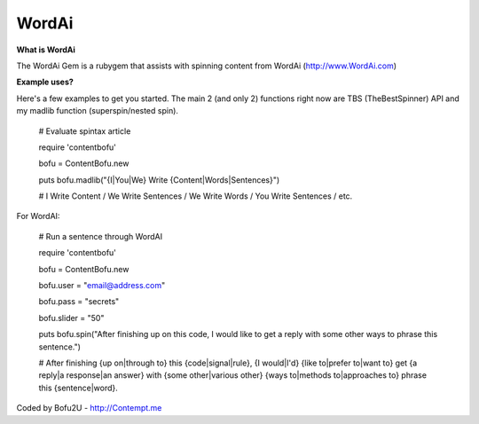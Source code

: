 WordAi
=========
**What is WordAi**

The WordAi Gem is a rubygem that assists with spinning content from WordAi (http://www.WordAi.com)

**Example uses?**

Here's a few examples to get you started. The main 2 (and only 2) functions right now are TBS (TheBestSpinner) API and my madlib function (superspin/nested spin).

	# Evaluate spintax article

	require 'contentbofu'

	bofu = ContentBofu.new

	puts bofu.madlib("{I|You|We} Write {Content|Words|Sentences}")

	# I Write Content / We Write Sentences / We Write Words / You Write Sentences / etc.

For WordAI:

	# Run a sentence through WordAI

	require 'contentbofu'

	bofu = ContentBofu.new

	bofu.user = "email@address.com"

	bofu.pass = "secrets"

	bofu.slider = "50"

	puts bofu.spin("After finishing up on this code, I would like to get a reply with some other ways to phrase this sentence.")

	# After finishing {up on|through to} this {code|signal|rule}, {I would|I'd} {like to|prefer to|want to} get {a reply|a response|an answer} with {some other|various other} {ways to|methods to|approaches to} phrase this {sentence|word}.

Coded by Bofu2U - http://Contempt.me